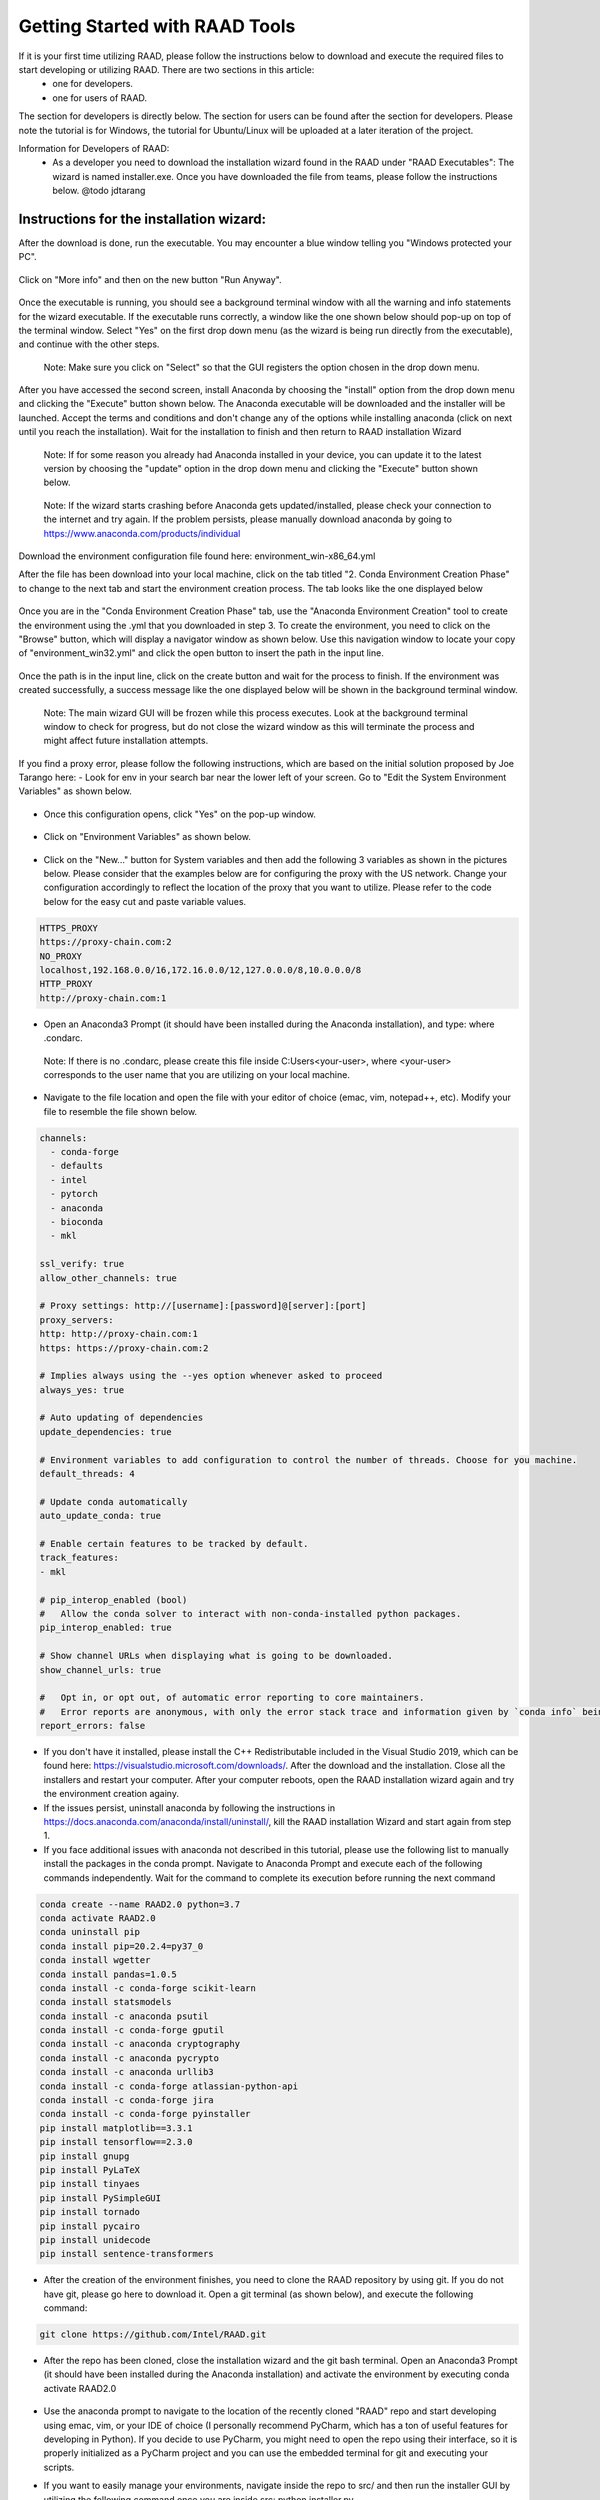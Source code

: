 Getting Started with RAAD Tools
###############################
If it is your first time utilizing RAAD, please follow the instructions below to download and execute the required files to start developing or utilizing RAAD. There are two sections in this article:
    - one for developers.
    - one for users of RAAD.

The section for developers is directly below. The section for users can be found after the section for developers. Please note the tutorial is for Windows, the tutorial for Ubuntu/Linux will be uploaded at a later iteration of the project.

Information for Developers of RAAD:
    - As a developer you need to download the installation wizard found in the RAAD under "RAAD Executables": The wizard is named installer.exe. Once you have downloaded the file from teams, please follow the instructions below. @todo jdtarang

Instructions for the installation wizard:
*****************************************
After the download is done, run the executable. You may encounter a blue window telling you "Windows protected your PC".

.. figure:: images/GS001.png

Click on "More info" and then on the new button "Run Anyway".

.. figure:: images/GS002.png

Once the executable is running, you should see a background terminal window with all the warning and info statements for the wizard executable. If the executable runs correctly, a window like the one shown below should pop-up on top of the terminal window. Select "Yes" on the first drop down menu (as the wizard is being run directly from the executable), and continue with the other steps.

.. figure:: images/GS003.png

    Note: Make sure you click on "Select" so that the GUI registers the option chosen in the drop down menu.

After you have accessed the second screen, install Anaconda by choosing the "install" option from the drop down menu and clicking the "Execute" button shown below. The Anaconda executable will be downloaded and the installer will be launched. Accept the terms and conditions and don't change any of the options while installing anaconda (click on next until you reach the installation). Wait for the installation to finish and then return to RAAD installation Wizard

.. figure:: images/GS004.png

    Note: If for some reason you already had Anaconda installed in your device, you can update it to the latest version by choosing the "update" option in the drop down menu and clicking the "Execute" button shown below.

.. figure:: images/GS005.png

    Note: If the wizard starts crashing before Anaconda gets updated/installed, please check your connection to the internet and try again. If the problem persists, please manually download anaconda by going to https://www.anaconda.com/products/individual

Download the environment configuration file found here: environment_win-x86_64.yml

After the file has been download into your local machine, click on the tab titled "2. Conda Environment Creation Phase" to change to the next tab and start the environment creation process. The tab looks like the one displayed below

.. figure:: images/GS006.png

Once you are in the "Conda Environment Creation Phase" tab, use the "Anaconda Environment Creation" tool to create the environment using the .yml that you downloaded in step 3. To create the environment, you need to click on the "Browse" button, which will display a navigator window as shown below. Use this navigation window to locate your copy of "environment_win32.yml" and click the open button to insert the path in the input line.

.. figure:: images/GS007.png

.. figure:: images/GS008.png

Once the path is in the input line, click on the create button and wait for the process to finish. If the environment was created successfully, a success message like the one displayed below will be shown in the background terminal window.

.. figure:: images/GS009.png

    Note: The main wizard GUI will be frozen while this process executes. Look at the background terminal window to check for progress, but do not close the wizard window as this will terminate the process and might affect future installation attempts.

If you find a proxy error, please follow the following instructions, which are based on the initial solution proposed by Joe Tarango here:
- Look for env in your search bar near the lower left of your screen. Go to "Edit the System Environment Variables" as shown below.

.. figure:: images/GS010.png

- Once this configuration opens, click "Yes" on the pop-up window.

.. figure:: images/GS011.png

- Click on "Environment Variables" as shown below.

.. figure:: images/GS012.png

- Click on the "New..." button for System variables and then add the following 3 variables as shown in the pictures below. Please consider that the examples below are for configuring the proxy with the US network. Change your configuration accordingly to reflect the location of the proxy that you want to utilize. Please refer to the code below for the easy cut and paste variable values.

.. code-block:: bash

        HTTPS_PROXY
        https://proxy-chain.com:2
        NO_PROXY
        localhost,192.168.0.0/16,172.16.0.0/12,127.0.0.0/8,10.0.0.0/8
        HTTP_PROXY
        http://proxy-chain.com:1

.. figure:: images/GS013.png

.. figure:: images/GS014.png

.. figure:: images/GS015.png

- Open an Anaconda3 Prompt (it should have been installed during the Anaconda installation), and type: where .condarc.

.. figure:: images/GS016.png

        Note:  If there is no .condarc, please create this file inside C:\Users\<your-user>\, where <your-user> corresponds to the user name that you are utilizing on your local machine.

.. figure:: images/GS017.png

- Navigate to the file location and open the file with your editor of choice (emac, vim, notepad++, etc). Modify your file to resemble the file shown below.

.. code-block::

        channels:
          - conda-forge
          - defaults
          - intel
          - pytorch
          - anaconda
          - bioconda
          - mkl

        ssl_verify: true
        allow_other_channels: true

        # Proxy settings: http://[username]:[password]@[server]:[port]
        proxy_servers:
        http: http://proxy-chain.com:1
        https: https://proxy-chain.com:2

        # Implies always using the --yes option whenever asked to proceed
        always_yes: true

        # Auto updating of dependencies
        update_dependencies: true

        # Environment variables to add configuration to control the number of threads. Choose for you machine.
        default_threads: 4

        # Update conda automatically
        auto_update_conda: true

        # Enable certain features to be tracked by default.
        track_features:
        - mkl

        # pip_interop_enabled (bool)
        #   Allow the conda solver to interact with non-conda-installed python packages.
        pip_interop_enabled: true

        # Show channel URLs when displaying what is going to be downloaded.
        show_channel_urls: true

        #   Opt in, or opt out, of automatic error reporting to core maintainers.
        #   Error reports are anonymous, with only the error stack trace and information given by `conda info` being sent.
        report_errors: false


- If you don't have it installed, please install the C++ Redistributable included in the Visual Studio 2019, which can be found here: https://visualstudio.microsoft.com/downloads/. After the download and the installation. Close all the installers and restart your computer. After your computer reboots, open the RAAD installation wizard again and try the environment creation againy.

- If the issues persist, uninstall anaconda by following the instructions in https://docs.anaconda.com/anaconda/install/uninstall/, kill the RAAD installation Wizard and start again from step 1.

- If you face additional issues with anaconda not described in this tutorial, please use the following list to manually install the packages in the conda prompt. Navigate to Anaconda Prompt and execute each of the following commands independently. Wait for the command to complete its execution before running the next command

.. code-block::

    conda create --name RAAD2.0 python=3.7
    conda activate RAAD2.0
    conda uninstall pip
    conda install pip=20.2.4=py37_0
    conda install wgetter
    conda install pandas=1.0.5
    conda install -c conda-forge scikit-learn
    conda install statsmodels
    conda install -c anaconda psutil
    conda install -c conda-forge gputil
    conda install -c anaconda cryptography
    conda install -c anaconda pycrypto
    conda install -c anaconda urllib3
    conda install -c conda-forge atlassian-python-api
    conda install -c conda-forge jira
    conda install -c conda-forge pyinstaller
    pip install matplotlib==3.3.1
    pip install tensorflow==2.3.0
    pip install gnupg
    pip install PyLaTeX
    pip install tinyaes
    pip install PySimpleGUI
    pip install tornado
    pip install pycairo
    pip install unidecode
    pip install sentence-transformers

- After the creation of the environment finishes, you need to clone the RAAD repository by using git. If you do not have git, please go here to download it. Open a git terminal (as shown below), and execute the following command:

.. figure:: images/GS018.png

.. code-block::

        git clone https://github.com/Intel/RAAD.git

- After the repo has been cloned, close the installation wizard and the git bash terminal. Open an Anaconda3 Prompt (it should have been installed during the Anaconda installation) and activate the environment by executing conda activate RAAD2.0

.. figure:: images/GS020.png

.. figure:: images/GS021.png

- Use the anaconda prompt to navigate to the location of the recently cloned "RAAD" repo and start developing using emac, vim, or your IDE of choice (I personally recommend PyCharm, which has a ton of useful features for developing in Python). If you decide to use PyCharm, you might need to open the repo using their interface, so it is properly initialized as a PyCharm project and you can use the embedded terminal for git and executing your scripts.

- If you want to easily manage your environments, navigate inside the repo to src/ and then run the installer GUI by utilizing the following command once you are inside src:  python installer.py

    .. figure:: images/GS022.png

    - Select "No" in the first window for the installation wizard

    .. figure:: images/GS023.png

    - utilize the other miscellaneous functionalities that we have included to facilitate environment management for RAAD.

    .. figure:: images/GS024.png

Information for Users of RAAD
*****************************
As an user of RAAD, you need to access the GUI to run the functionality of our system,. There are two choices for running the GUI:

    - Follow the instructions for developers all the way to steps above. Once you have a copy of the repo in your machine, run the main.py script by executing the following command from Anaconda3 prompt (with the right environment activated), or from your IDE of choice (as long as you are using the right environment for the interpreter) - please remember that you need to navigate to src/ before running the command: python main.py --mode 1

        - After around 30 seconds of automatic set-up, the system will generate a window like the one displayed below. Follow the subsection "Instructions for the GUI" for more information on how to operate the GUI.

        .. figure:: images/GS025.png

    - Create or use the GUI executable. @todo jdtarang folder inside the RAAD teams channel:  The GUI is named gui.exe. Once you have the executable and its accompanying folder, make sure you save them both to the same location in your machine to allow the executable to operate correctly. The software file should contain a single file (the logo for the GUI), please make sure the logo is directly inside "software" and not nested inside other folders. To open and run the executable, just double-click on it.

        - You may encounter a blue window telling you "Windows protected your PC". Click on "More info" and then on the new button "Run Anyway"

        .. figure:: images/GS026.png


        - Follow the subsection "Instructions for the GUI" for more information on how to operate the GUI.

        .. figure:: images/GS027.png

            Note: Method 1 is preferable to guarantee that you get all the latest changes and recent code pushes that are constantly being added to the repo to improve the system functionality; however, method 2 provides a stable baseline with the basic functionality at the time of writing.

Instructions for the GUI:
==========================

The GUI has several sections at the time of writing, all of which will be covered below to help users more efficiently utilize RAAD. Remember that after running each section, the GUI will be frozen until the process finish running. To see the progress and potential warnings printed by each section, please refer to the background terminal window that pops up after the GUI executable is run. If when the GUI window launches, it does not display a sideways scrolling bar, please exit full-screen and re-enter it, so that the interface refreshes correctly and adjusts to your screen size and resolution.

Load and Probe Drive for Data Collection
-----------------------------------------

.. figure:: images/GS028.png

        Important note: To run this section successfully, you need to execute the gui.exe as admin, so that IOMeter can operate successfully

This section of the GUI helps the user utilize a workload to load the specified drive before collecting telemetry data. For convenience, an additional option for parsing the collected telemetry data is added, so that the user can obtain text files instead of binary files as the output of this section. The customizable inputs in this section are:

    #. Drive Workload Configuration: path to the input file where the workload configuration is stored
    #. SSD Number: Integer for the drive number from which to pull telemetry data
    #. SSD Name: String for name of device interface to get data from
    #. Telemetry Pull Identifier: String for the name of the data set that corresponds to the telemetry pull to be executed
    #. Output Directory: path to the output directory where the binaries from the telemetry pull will be stored
    #. Volume Label (Windows Specific): String for the label to be used on the disk volume
    #. Volume Allocation Unit (Windows Specific): String for the volume allocation unit size
    #. Volume File System (Windows Specific): String for the name of the file system to be used in the disk volume
    #. Volume Letter (Windows Specific): String for the letter to be assigned to the disk volume
    #. Partition Style (Windows Specific): String for the name of the partition style to be used in the specified disk
    #. Partition Drive (Windows Specific): Flag to indicate if the program should partition the drive using the given parameters
    #. Prep Drive (Linux Specific): Flag to indicate if the program should prep the drive before loading it
    #. Parse Binary Files: Flag to parse the telemetry binaries pulled from the drive

Data Collect or Parse
---------------------

.. figure:: images/GS029.png

This section of the GUI helps the user collect and parse binary files for telemetry. The resulting files after the parsing are text files containing all the information previously stored in the binary telemetry files. The customizable inputs in this section are:

    #. Usage Case for Intel: This dropdown menu specifies the mode to be utilized. "PARSE" is for parsing previously collected telemetry data. "CLI", "IMAS", and "TWIDL" are all for collecting telemetry data from a specified SSD device. While "CLI" is the most general method for collecting telemetry, "IMAS" is an Intel specific external tool and "TWIDL" is an Intel specific internal tool. Bear this in mind when selecting a collecting method.
    #. SSD Selection Name or Number: String specifying the name (path to the location) of the SSD device, or the number of the device on the TWIDL enabled memory list
    #. Input Directory: Only used when "PARSE" option is selected. This input field specifies the path to the directory where the previously collected binary telemetry files are located.
    #. Firmware Parsers directory: Input field specifying where the python parsing files for processing the binary files are located. This files are usually generated by Auto-Parse, so they are outside the current code repo. The code repo for Auto-parsers as well as an example telemetry binary can be found in Intel IMAS or NVMe-CLI releases
    #. Output Working Directory: Input field specifying where the resulting text files will be stored.
    #. Number of Queries: Number of telemetry pulls to be executed or parse depending on the option chosen for field 1
    #. Time Frame to collect: Only used when "PARSE" is not selected. It specifies for how long should the system collect telemetry data. It serves as a time-limit to the execution of a large number telemetry pulls.

Fault Analysis Handbook Webpage (FAH)
-------------------------------------

.. figure:: images/GS030.png

This sections of the GUI checks if the specified user has access to the Handbook to perform a crawl for information (to be utilized for failure prediction later). The customizable inputs in this section are:

    #. Username: String specifying the username to access the handbook.
    #. Password: String for the password associated with the username to access the handbook.
    #. Loaded AES-256 Password Hash Signature: Generated signature for the specified password.

Telemetry Data Table
--------------------

.. figure:: images/GS031.png

This section of the GUI generates a data table to display the information contained in the decoded configuration (.ini) file. You can display the fields for a single object or for all the objects. The customizable inputs in this section are:

    1. Decoded *.ini File: Input to specify the path for the decoded configuration (.ini) file that contains the information to be included in the table.
    #. Choose Object to decode or choose all: Drop-down menu containing all the object UIDs. To update the list of UIDs based on the specified *.ini file, you need to click on the "Refresh Object UIDs" button.


Telemetry Generic Object Time Series Graph
-------------------------------------------

.. figure:: images/GS032.png


This section of the GUI generates line graphs of the timeseries for different fields inside a single telemetry object. The customizable inputs in this section are:

    #. Select Configuration File:  Input to specify the path for the decoded configuration (.ini) file that contains the desired telemetry object to be graphed
    #. Browse Output Location: Input to specify the path to the directory where the resulting PDFs will be stored - if "Save Figures to PDF?" is set to Yes
    #. Object Name: String for the name of the object to be graphed
    #. Select Tracking Variables: Object's fields to be graphed on the main axis (the y-scale on the left side of the graph)
    #. Select Optional Secondary Variables: Object's fields to be graphed on the secondary axis (the y-scale on the right side of the graph)
    #. Start % of data: If set to a non-zero value, the first values of the time-series corresponding to the specified % are ignored when graphing all variables
    #. End % of data: If set to other value that is not 100, the last values of the time-series corresponding to (1- specified %) are ignored when graphing all variables
    #. Get the Matrix Profile for the Data?: Flag to indicate that the Matrix Profile of the data must be extracted before graphing it.  Please refer to https://www.cs.ucr.edu/~eamonn/MatrixProfile.html to understand what Matrix Profile is.
    #. Save Figures to PDF?: Flag to indicate whether the generated figures should be saved to PDFs or should be directly displayed to the screen for a single-use.

Telemetry Garbage (Defrag) Collection History
----------------------------------------------

.. figure:: images/GS033.png

.. figure:: images/GS034.png

Steps
    #. This section of the GUI generates all the relevant graphs for analyzing Defrag History. The customizable inputs in this section are:
    #. Drive Type: Drop down menu that allows the user to choose between two different drive types (CDR and ADP). Please select the drive from which the telemetry data values to be used were extracted.
    #. Browse Configuration File:  Input to specify the path for the decoded configuration (.ini) file that contains the desired telemetry data to be graphed. Please make sure this .ini file contains uid-41 as one of the objects.
    #. Browse Output Location: Input to specify the path to the directory where the resulting PDFs will be stored - if "Save Figures to PDF?" is set to Yes
    #. Select Set Points: Baseline reference lines used for evaluating whether HostWrites has fallen below each threshold. Each set-point represents a different threshold and associated drive state
    #. Select Tracking Variables: Variables to be graphed in the main axis. We recommend you choose HostWrites and NandWrites if you are using the set-points, as these two fields will provide the best insight.
    #. Select Optional Secondary Variables: Variables to be graphed in the secondary axis.
    #. Start % of data: If set to a non-zero value, the first values of the time-series corresponding to the specified % are ignored when graphing all variables
    #. End % of data: If set to other value that is not 100, the last values of the time-series corresponding to (1- specified %) are ignored when graphing all variables
    #. Is the Secondary Axis Bandwidth?: Flag to indicate if the secondary variables will be used to calculate Bandwidth before graphing the resulting values
    #. Select the Number of Cores: Select the number of cores in the Drive from which the telemetry data was extracted.
    #. Save Figures to PDF?: Flag to indicate whether the generated figures should be saved to PDFs or should be directly displayed to the screen for a single-use.

ARMA Prediction Plot
--------------------

.. figure:: images/GS035.png

This section of the GUI takes a single object and a single field inside that telemetry object and then uses the Auto-Regressive Moving Average (ARMA) algorithm to predict future behavior of the field's values. The customizable inputs in this section are:

    #. Browse Configuration File:  Input to specify the path for the decoded configuration (.ini) file that contains the desired telemetry data to be used for the predictions
    #. Object Name: Drop down menu listing all the objects contained in the configuration file. Choose the object that you want to use for the forecasting
    #. Select Tracking Axis Variable: Object's field to be used in the forecasting
    #. Length of Window to be Considered for Matrix Profile: Number of data values to be considered in a single window for Matrix Profile Extraction
    #. Get the Matrix Profile for the Data?: Flag to indicate that the Matrix Profile of the data must be extracted before graphing it.  Please refer to https://www.cs.ucr.edu/~eamonn/MatrixProfile.html to understand what Matrix Profile is.

RNN Prediction Plot
-------------------
.. figure:: images/GS036.png

.. figure:: images/GS037.png

This section uses RNNs models to forecast the timeseries values for different fields of a single telemetry object. The customizable inputs in this section are:

    #. Browse Configuration File:  Input to specify the path for the decoded configuration (.ini) file that contains the desired telemetry data to be used for the predictions
    #. Object Name: Drop down menu listing all the objects contained in the configuration file. Choose the object that you want to use for the forecasting
    #. Select Field Variables: Object's fields to be used as inputs into the neural network. We have limited the number of  fields to prevent users from generating bigger models that they would not be able to run locally.
    #. Select Plot Data: For simplicity, we can only display a single field at a time. Use the drop down menu to choose the field to be graphed. Remember that this field must also be part of the inputs to the neural network, or the GUI will not generate any graphs
    #. Input Width: How big should the input time-series window be for forecasting future values. Bigger values will generate bigger models that require more computational resources, but allow for more accurate forecasting and a longer forecast output (we are able to predict further in the future)
    #. Label Width: The number of time steps (data values) to be outputted by the neural network. This corresponds to the number of data values that will comprise the forecast.
    #. Shift: How many data values should be skipped when shifting the input window to generate a new set of inputs for the neural network
    #. Neurons Per Hidden Layer: How many units should be included in the LSTM and fully connected layers of the neural network
    #. Batch Size: Number of data values to be considered before triggering a weight update in the neural network
    #. Max Epochs: Number of iterations for training the neural network with the totality of the training set.
    #. Categorical Encoding of the Data?: Flag that indicates whether the input is categorical (non-numerical), and therefore needs to be turned into a numerical value to be processed by the neural network
    #. Embedded Encoding of the Data?: Flag that indicates whether the input should be encoded using complex embeddings. Usually recommended after generating a categorical encoding to uncover hidden relations between inputs
    #. Optimizer for Neural Network: name for the optimizer to be used in the model. To know more about optimizers, please refer to: https://towardsdatascience.com/overview-of-various-optimizers-in-neural-networks-17c1be2df6d5
    #. Activation for LSTM layers: name of the activation function to be used in LSTM layers. To know more about activation functions, please refer to: https://en.wikipedia.org/wiki/Activation_function
    #. Activation for Dense Layer: name of the activation function to be used in Dense layers. To know more about activation functions, please refer to: https://en.wikipedia.org/wiki/Activation_function
    #. Initializer for LSTM layer: name of the weight initializer function to be used in LSTM layers. To know more about initialization function, please refer to: https://machinelearningmastery.com/weight-initialization-for-deep-learning-neural-networks/
    #. Initializer for Dense Layer: name of the weight initializer function to be used in Dense layers. To know more about initialization function, please refer to: https://machinelearningmastery.com/weight-initialization-for-deep-learning-neural-networks/
    #. Apply Dropout Between Layers?: Flag to indicate whether dropout should be applied between layers.
    #. Get the Matrix Profile for the Data?: Flag to indicate that the Matrix Profile of the data must be extracted before graphing it.  Please refer to https://www.cs.ucr.edu/~eamonn/MatrixProfile.html to understand what Matrix Profile is.
    #. Length of Window to be Considered for Matrix Profile:  Number of data values to be considered in a single window for Matrix Profile Extraction
        - Note: The "Plot RNN Prediction" button will only generate a single graph at a time, so you might need to click it a total of 4 times to generate all graphs. Remember that you need to wait until the current graph is generated before you are able to click it again.

NLOG Predictor
--------------
.. figure:: images/GS038.png

.. figure:: images/GS039.png

This section uses RNNs models to predict future NLOG events. The customizable inputs in this section are:

    #. Browse NLOG folder: Path for the nlog Folder in which the nlog event files are contained
    #. Browse NLOG parser folder: Path for the folder in which the NLogFormats.py script is contained
    #. Number of Components: Integer for the number of dimensions to be used in the NLOG description embeddings
    #. Max Number of Parameters: Integer for the maximum number of parameters that can be contained in an NLOG description for the specified formats file
    #. Input Size: Integer for the number of NLOG events to be considered as the input for the predictive models
    #. Max Output Size: Integer for the maximum number of NLOG events to be predicted with the models
    #. Model Type for Width Predictor: name of the model type to be used in the linear regression model for determining the number of NLOG events to be predicted. Must be selected from the following: ['elastic', 'lasso', 'ridge', 'default']
    #. Neurons Per Hidden Layer for Time Predictor: Integer for the number of neurons contained in each hidden layer for the NLOG time stamp predictor model
    #. Neurons Per Hidden Layer for Event Predictor: Integer for the number of neurons contained in each hidden layer for the NLOG event predictor model
    #. Neurons Per Hidden Layer for Parameter Predictor: Integer for the number of neurons contained in each hidden layer for the NLOG parameter predictor model
    #. Max Epochs for Time Predictor: Integer for the maximum number of epochs to be considered when training the NLOG time stamp predictor model
    #. Max Epochs for Event Predictor: Integer for the maximum number of epochs to be considered when training the NLOG event predictor model
    #. Max Epochs for Parameter Predictor: Integer for the maximum number of epochs to be considered when training the NLOG parameter predictor model
    #. Optimizer for Time Predictor: name of the optimizer to be used in the NLOG time stamp predictor model. Must be selected from the following: ['SGD', 'RMSprop', 'Adagrad', 'Adadelta', 'Adam', 'Adamax']
    #. Optimizer for Event Predictor: name of the optimizer to be used in the NLOG event predictor model. Must be selected from the following: ['SGD', 'RMSprop', 'Adagrad', 'Adadelta', 'Adam', 'Adamax']
    #. Optimizer for Parameter Predictor: name of the optimizer to be used in the NLOG parameter predictor model. Must be selected from the following: ['SGD', 'RMSprop', 'Adagrad', 'Adadelta', 'Adam', 'Adamax']
    #. Activation for LSTM Layers in Time Predictor: name of the activation function to be used in the LSTM layers of the NLOG time stamp predictor model. Must be selected from the following: ['relu', 'sigmoid', 'softmax', 'softplus', 'softsign', 'tanh', 'selu', 'elu', 'exponential']
    #. Activation for LSTM Layers in Event Predictor: name of the activation function to be used in the LSTM layers of the NLOG event predictor model. Must be selected from the following: ['relu', 'sigmoid', 'softmax', 'softplus', 'softsign', 'tanh', 'selu', 'elu', 'exponential']
    #. Activation for LSTM Layers in Parameter Predictor: name of the activation function to be used in the LSTM layers of the NLOG parameter predictor model. Must be selected from the following: ['relu', 'sigmoid', 'softmax', 'softplus', 'softsign', 'tanh', 'selu', 'elu', 'exponential']
    #. Initializer for LSTM Layers in Time Predictor: name of the weight initializer function to be used in the LSTM layers of the NLOG time stamp predictor model. Must be selected from the following: ['random_normal', 'random_uniform', 'truncated_normal', 'zeros', 'ones', 'glorot_normal', 'glorot_uniform', 'identity', 'orthogonal', 'constant', 'variance_scaling']
    #. Initializer for LSTM Layers in Event Predictor: name of the weight initializer function to be used in the LSTM layers of the NLOG event predictor model. Must be selected from the following: ['random_normal', 'random_uniform', 'truncated_normal', 'zeros', 'ones', 'glorot_normal', 'glorot_uniform', 'identity', 'orthogonal', 'constant', 'variance_scaling']
    #. Initializer for LSTM Layers in Parameter Predictor: name of the weight initializer function to be used in the LSTM layers of the NLOG parameter predictor model. Must be selected from the following: ['random_normal', 'random_uniform', 'truncated_normal', 'zeros', 'ones', 'glorot_normal', 'glorot_uniform', 'identity', 'orthogonal', 'constant', 'variance_scaling']
    #. Apply Dropout Between Layers in Time Predictor?: Boolean flag that indicates if dropout in between layers should be applied to the NLOG time stamp predictor model
    #. Apply Dropout Between Layers in Event Predictor?: Boolean flag that indicates if dropout in between layers should be applied to the NLOG event predictor model
    #. Apply Dropout Between Layers in Parameter Predictor?: Boolean flag that indicates if dropout in between layers should be applied to the NLOG parameter predictor model

User Report
-----------
.. figure:: images/GS040.png

This section will print the string representation of the User Report to be used for the first case in our Path Finding. Just hit Refresh Report to generate the report with the previously loaded data in section 1.

    - Important Note: before you run this section, please download and install the MikTex distribution for Windows, so your system can correctly parse the output into a PDF. The MikTex distribution can be found here: https://miktex.org/download. After the download finishes, please install the MikTex distribution using the wizard (please make sure you choose the option to install it for all users in the computer, so that the script runs successfully). Also download the necessary packages as suggested in the installation wizard. If the MikTex distribution is unable to download the packages (known bug), please utilize an online compiler like Overleaf: https://www.overleaf.com/ to compile the resulting .tex file.

Database Upload
--------------------
.. figure:: images/GS041.png

This section will upload the zip file of the binary telemetry pulls to the Database. The customizable inputs in this section are:

    - Please enter your upload Destination and the File to Upload: Drop down menu to specify the Axon location where the zip file should be uploaded
    - Content File: Path to the zip file containing all the binary files to be stored


AXON Database Download
----------------------
.. figure:: images/GS042.png

This section will download a zip file from the Axon Database containing the binary telemetry pulls. The customizable inputs in this section are:

    #. Choose Download Directory: Path to the directory where the downloaded zip file will be stored locally
    #. Axon IDs: Available objects to be downloaded. This are based on the User Profile specified in the next section


User Profile Information
------------------------
.. figure:: images/GS043.png

This section allows the user to update their profile information by specifying a few parameters. The customizable inputs in this section are:

    #. Enter Identity Number: Numerical value that identifies each user of RAAD
    #. Enter Username: Username used for RAAD, the handbook connection, and Axon
    #. Enter Mode: Mode of operation through which the user is accessing RAAD services
    #. Key Encrypt-Decrypt Location: Path to the encryption key if one is available
    #. Enable Encryption: Flag for encrypting communications and locally stored data
    #. Enter Working Directory: Root directory from which the GUI is being run

Application Information
-----------------------

.. figure:: images/GS044.png

This section allows the user to update the application information by specifying different parameters. The customizable inputs in this section are:
    #. Enter Identity Number: Numerical value that identifies each user of RAAD
    #. Enter Major Version Number: New major version number to be assigned to the application
    #. Enter Minor Version Number: New minor version number to be assigned to the application
    #. Enter Name: Name of the developer that wants to request the changes
    #. Execution Location: Path to the directory in which the root folder for StorageRelationalAnalysis is located
    #. Enter Mode: Mode of operation through which the user is accessing RAAD services
    #. Enter URL: URL for the web GUI
